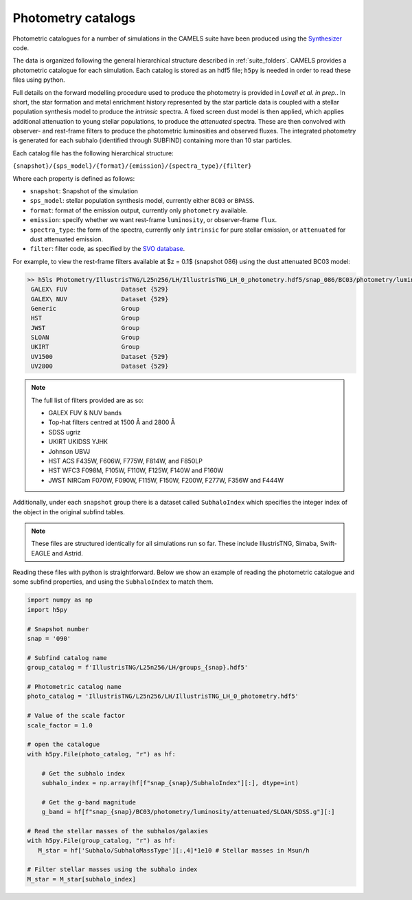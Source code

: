 .. _subfind:

*******************
Photometry catalogs
*******************

Photometric catalogues for a number of simulations in the CAMELS suite have been produced using the `Synthesizer <https://flaresimulations.github.io/synthesizer/>`_ code.

The data is organized following the general hierarchical structure described in :ref:`suite_folders`. CAMELS provides a photometric catalogue for each simulation. Each catalog is stored as an hdf5 file; ``h5py`` is needed in order to read these files using python. 

Full details on the forward modelling procedure used to produce the photometry is provided in *Lovell et al. in prep.*. In short, the star formation and metal enrichment history represented by the star particle data is coupled with a stellar population synthesis model to produce the *intrinsic* spectra. A fixed screen dust model is then applied, which applies additional attenuation to young stellar populations, to produce the *attenuated* spectra. These are then convolved with observer- and rest-frame filters to produce the photometric luminosities and observed fluxes.  The integrated photometry is generated for each subhalo (identified through SUBFIND) containing more than 10 star particles.

Each catalog file has the following hierarchical structure:

``{snapshot}/{sps_model}/{format}/{emission}/{spectra_type}/{filter}``

Where each property is defined as follows:

- ``snapshot``: Snapshot of the simulation
- ``sps_model``: stellar population synthesis model, currently either ``BC03`` or ``BPASS``.
- ``format``: format of the emission output, currently only ``photometry`` available.
- ``emission``: specify whether we want rest-frame ``luminosity``, or observer-frame ``flux``.
- ``spectra_type``: the form of the spectra, currently only ``intrinsic`` for pure stellar emission, or ``attenuated`` for dust attenuated emission.
- ``filter``: filter code, as specified by the `SVO database <http://svo2.cab.inta-csic.es/theory/fps/>`_.


For example, to view the rest-frame filters available at $z = 0.1$ (snapshot 086) using the dust attenuated BC03 model:

.. code-block:: bash

   >> h5ls Photometry/IllustrisTNG/L25n256/LH/IllustrisTNG_LH_0_photometry.hdf5/snap_086/BC03/photometry/luminosity/attenuated
    GALEX\ FUV               Dataset {529}
    GALEX\ NUV               Dataset {529}
    Generic                  Group
    HST                      Group
    JWST                     Group
    SLOAN                    Group
    UKIRT                    Group
    UV1500                   Dataset {529}
    UV2800                   Dataset {529}

.. Note::
   
      The full list of filters provided are as so:
      
      - GALEX FUV & NUV bands
      - Top-hat filters centred at 1500 Å and 2800 Å
      - SDSS ugriz
      - UKIRT UKIDSS YJHK
      - Johnson UBVJ
      - HST ACS F435W, F606W, F775W, F814W, and F850LP
      - HST WFC3 F098M, F105W, F110W, F125W, F140W and F160W
      - JWST NIRCam F070W, F090W, F115W, F150W, F200W, F277W, F356W and F444W

Additionally, under each ``snapshot`` group there is a dataset called ``SubhaloIndex`` which specifies the integer index of the object in the original subfind tables.


.. Note::

   These files are structured identically for all simulations run so far. These include IllustrisTNG, Simaba, Swift-EAGLE and Astrid.


Reading these files with python is straightforward. Below we show an example of reading the photometric catalogue and some subfind properties, and using the ``SubhaloIndex`` to match them.

.. code-block:: python

   import numpy as np
   import h5py

   # Snapshot number
   snap = '090'

   # Subfind catalog name
   group_catalog = f'IllustrisTNG/L25n256/LH/groups_{snap}.hdf5'
  
   # Photometric catalog name
   photo_catalog = 'IllustrisTNG/L25n256/LH/IllustrisTNG_LH_0_photometry.hdf5'

   # Value of the scale factor
   scale_factor = 1.0
   
   # open the catalogue
   with h5py.File(photo_catalog, "r") as hf:

       # Get the subhalo index
       subhalo_index = np.array(hf[f"snap_{snap}/SubhaloIndex"][:], dtype=int)

       # Get the g-band magnitude
       g_band = hf[f"snap_{snap}/BC03/photometry/luminosity/attenuated/SLOAN/SDSS.g"][:]

   # Read the stellar masses of the subhalos/galaxies
   with h5py.File(group_catalog, "r") as hf:
      M_star = hf['Subhalo/SubhaloMassType'][:,4]*1e10 # Stellar masses in Msun/h

   # Filter stellar masses using the subhalo index
   M_star = M_star[subhalo_index]  
